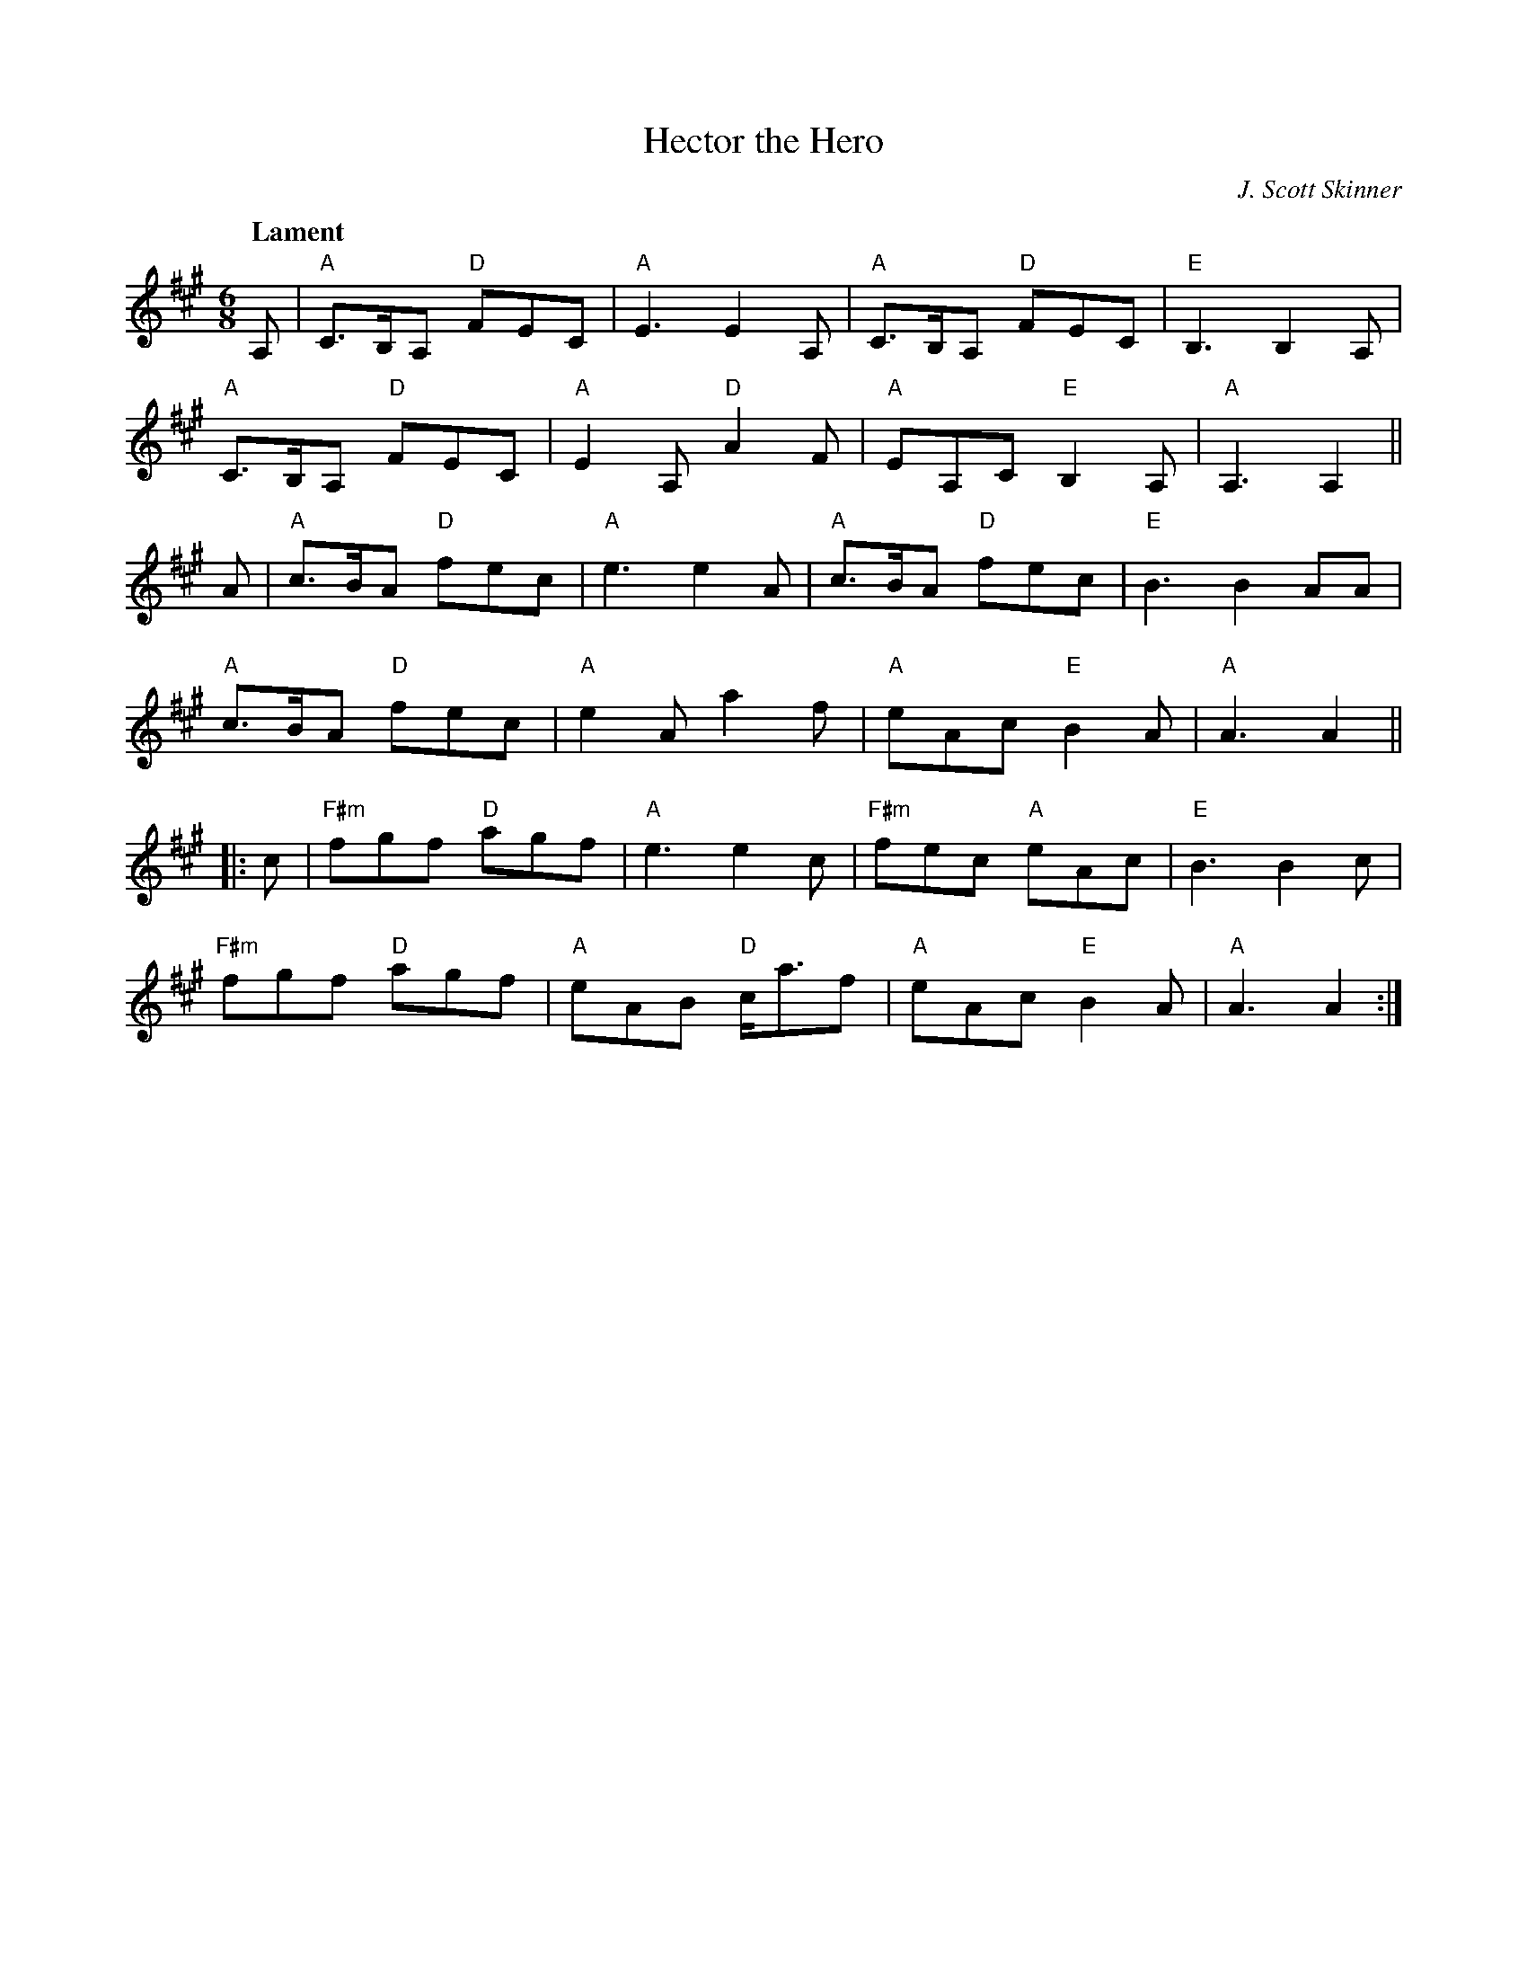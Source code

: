 X: 1
T: Hector the Hero
C: J. Scott Skinner
Z: 2020 John Chambers <jc:trillian.mit.edu>
Q: "Lament"
M: 6/8
L: 1/8
K: A
A, |\
"A"C>B,A, "D"FEC | "A"E3 E2 A, |\
"A"C>B,A, "D"FEC | "E"B,3 B,2 A, |
"A"C>B,A, "D"FEC | "A"E2 A, "D"A2 F |\
"A"EA,C "E"B,2 A, | "A"A,3 A,2 ||
A |\
"A"c>BA "D"fec | "A"e3 e2 A |\
"A"c>BA "D"fec | "E" B3 B2 AA |
"A"c>BA "D"fec | "A"e2 A a2 f |\
"A"eAc "E"B2 A | "A"A3 A2 ||
|: c |\
"F#m"fgf "D"agf | "A"e3 e2 c |\
"F#m"fec "A"eAc | "E"B3 B2 c |
"F#m"fgf "D"agf | "A"eAB "D"c<af |\
"A"eAc "E"B2 A | "A"A3 A2 :|
